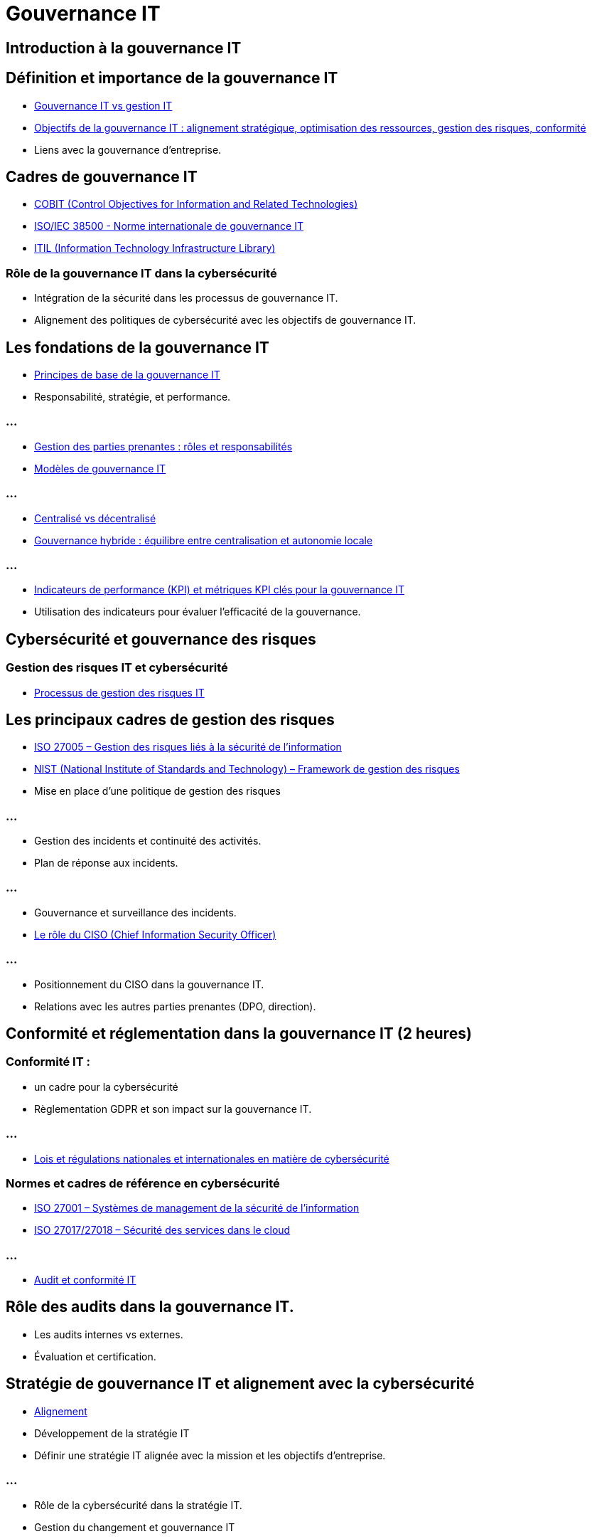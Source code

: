 = Gouvernance IT
:revealjs_theme: beige
:source-highlighter: highlight.js
:icons: font

== Introduction à la gouvernance IT 

== Définition et importance de la gouvernance IT

* link:./gouv-it-gesstion-it.html[Gouvernance IT vs gestion IT]
* link:./principes-gouvernance-it.html[Objectifs de la gouvernance IT : alignement stratégique, optimisation des ressources, gestion des risques, conformité]
* Liens avec la gouvernance d’entreprise.


== Cadres de gouvernance IT

* link:./cobit.html[COBIT (Control Objectives for Information and Related Technologies)]
* link:./iso-iec-38500.html[ISO/IEC 38500 - Norme internationale de gouvernance IT]
* link:./itil.html[ITIL (Information Technology Infrastructure Library)]


=== Rôle de la gouvernance IT dans la cybersécurité

* Intégration de la sécurité dans les processus de gouvernance IT.
* Alignement des politiques de cybersécurité avec les objectifs de gouvernance IT.

== Les fondations de la gouvernance IT 

* link:./principes-gouvernance-it.html[Principes de base de la gouvernance IT]
* Responsabilité, stratégie, et performance.

=== ...

* link:./parties-prenantes-gouv-it.html[Gestion des parties prenantes : rôles et responsabilités]
* link:./modeles-gouv-it.html[Modèles de gouvernance IT]

=== ...

* link:./gouv-it-centralise-decentralise.html[Centralisé vs décentralisé]
* link:./gouv-it-hybride.html[Gouvernance hybride : équilibre entre centralisation et autonomie locale]

=== ...

* link:./kpi-gouvernance-it.html[Indicateurs de performance (KPI) et métriques KPI clés pour la gouvernance IT]
* Utilisation des indicateurs pour évaluer l’efficacité de la gouvernance.

== Cybersécurité et gouvernance des risques 

=== Gestion des risques IT et cybersécurité

* link:./processus-gestion-risques-it.html[Processus de gestion des risques IT]


== Les principaux cadres de gestion des risques

* link:./iso-27005.html[ISO 27005 – Gestion des risques liés à la sécurité de l'information]
* link:./nist.html[NIST (National Institute of Standards and Technology) – Framework de gestion des risques]
* Mise en place d’une politique de gestion des risques

=== ...

* Gestion des incidents et continuité des activités.
* Plan de réponse aux incidents.

=== ...

* Gouvernance et surveillance des incidents.
* link:./ciso.html[Le rôle du CISO (Chief Information Security Officer)]

=== ...

* Positionnement du CISO dans la gouvernance IT.
* Relations avec les autres parties prenantes (DPO, direction).

== Conformité et réglementation dans la gouvernance IT (2 heures)

=== Conformité IT : 

* un cadre pour la cybersécurité
* Règlementation GDPR et son impact sur la gouvernance IT.

=== ...

* link:./regulations-coso-sox-rgpd.html[Lois et régulations nationales et internationales en matière de cybersécurité]

=== Normes et cadres de référence en cybersécurité

* link:./iso-27001.html[ISO 27001 – Systèmes de management de la sécurité de l'information]
* link:./iso-27017-27018.html[ISO 27017/27018 – Sécurité des services dans le cloud]

=== ...

* link:./audits-gouv-it.html[Audit et conformité IT]

== Rôle des audits dans la gouvernance IT.

* Les audits internes vs externes.
* Évaluation et certification.

== Stratégie de gouvernance IT et alignement avec la cybersécurité 

* link:./alignement-cyb-gouv-it.html[Alignement]
* Développement de la stratégie IT
* Définir une stratégie IT alignée avec la mission et les objectifs d'entreprise.

=== ...

* Rôle de la cybersécurité dans la stratégie IT.
* Gestion du changement et gouvernance IT

=== ...

* Accompagner le changement dans les systèmes IT.
* link:./agile-gouv-it.html[Approche agile dans la gouvernance IT].

=== ...

* Gouvernance des données
* Gestion des données et rôle de la cybersécurité.
* Gouvernance des données dans un environnement multi-cloud.

== Les bonnes pratiques de gouvernance IT pour la cybersécurité 

* link:./bonnes-pratiques-cybersecurite.html[Les bonnes pratiques de gouvernance IT]
* Mise en œuvre des contrôles de sécurité IT
* Processus de gouvernance pour gérer les contrôles de sécurité.
* link:./controle-access-protection-donnees-surveillance.html[Mise en place de contrôles d’accès, de protection des données et de surveillance]


=== ...

* Automatisation de la gouvernance IT et cybersécurité
* Outils et plateformes de gouvernance IT.

=== ...

* link:./outils.html[Automatisation des processus de sécurité (SIEM, IAM)]
* Sensibilisation à la cybersécurité dans la gouvernance IT

=== ...

* Formation et développement des employés.
* link:./promo-culture-securite.html[Promotion d’une culture de la sécurité au sein des organisations]


== En savoir plus


=== Méthodes et Cadres SI

* link:./methode-zachman.html[Cadre Zachman]
* link:./methodes.html[Méthodes et cadres SI]

=== CMDB

* link:./cmdb.html[CMDB]

=== ERP

* link:./erp.html[ERP]

=== SMSI

* link:./smsi.html[SMSI]

=== Faille humaine

* link:./zero-trust.html[Zéro Trust et Defense in Depth]
* link:./inge-sociale.html[Ingénierie sociale]

=== DMZ

* link:./dmz.html[DMZ]

=== Active Directory

* link:./active-directory.html[Active Directory]
* link:./azure-ad.html[Azure AD]
* link:./alternatives-azure-ad.html[D'autres solutions que Azure AD]







